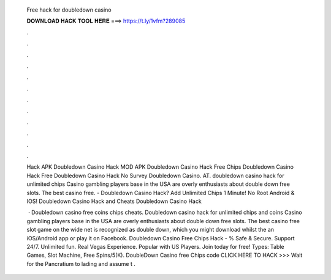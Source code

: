   Free hack for doubledown casino
  
  
  
  𝐃𝐎𝐖𝐍𝐋𝐎𝐀𝐃 𝐇𝐀𝐂𝐊 𝐓𝐎𝐎𝐋 𝐇𝐄𝐑𝐄 ===> https://t.ly/1vfm?289085
  
  
  
  .
  
  
  
  .
  
  
  
  .
  
  
  
  .
  
  
  
  .
  
  
  
  .
  
  
  
  .
  
  
  
  .
  
  
  
  .
  
  
  
  .
  
  
  
  .
  
  
  
  .
  
  Hack APK Doubledown Casino Hack MOD APK Doubledown Casino Hack Free Chips Doubledown Casino Hack Free Doubledown Casino Hack No Survey Doubledown Casino. AT. doubledown casino hack for unlimited chips Casino gambling players base in the USA are overly enthusiasts about double down free slots. The best casino free. - Doubledown Casino Hack? Add Unlimited Chips 1 Minute! No Root Android & IOS! Doubledown Casino Hack and Cheats Doubledown Casino Hack 
  
   · Doubledown casino free coins chips cheats. Doubledown casino hack for unlimited chips and coins Casino gambling players base in the USA are overly enthusiasts about double down free slots. The best casino free slot game on the wide net is recognized as double down, which you might download whilst the an iOS/Android app or play it on Facebook. Doubledown Casino Free Chips Hack - % Safe & Secure. Support 24/7. Unlimited fun. Real Vegas Experience. Popular with US Players. Join today for free! Types: Table Games, Slot Machine, Free Spins/5(K). DoubleDown Casino free Chips code CLICK HERE TO HACK >>>  Wait for the Pancratium to lading and assume t .
